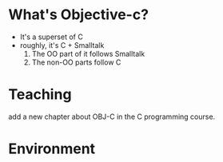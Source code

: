 
* What's Objective-c?
  - It's a superset of C
  - roughly, it's C + Smalltalk
    1. The OO part of it follows Smalltalk
    2. The non-OO parts follow C
* Teaching
  add a new chapter about OBJ-C in the C programming course.
* Environment
